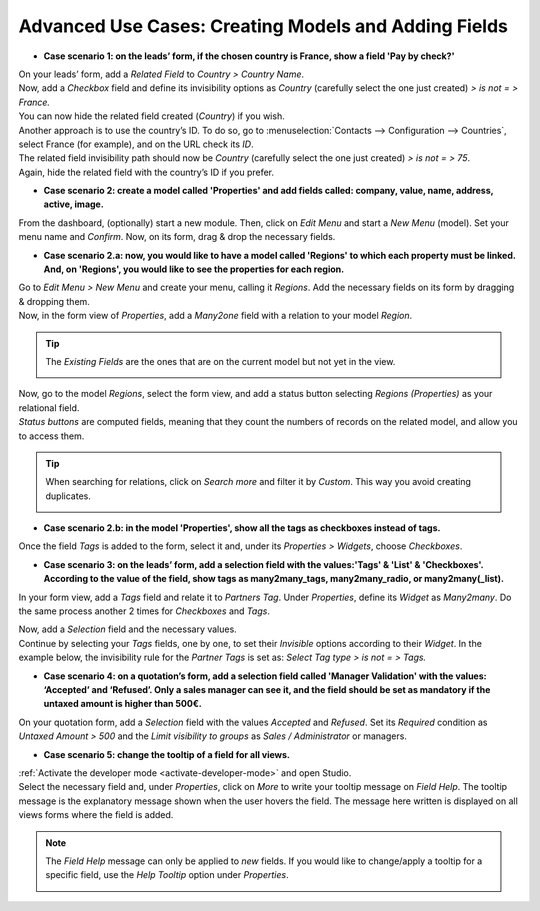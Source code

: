 =====================================================
Advanced Use Cases: Creating Models and Adding Fields
=====================================================

- **Case scenario 1: on the leads’ form, if the chosen country is France, show a field
  'Pay by check?'**

| On your leads’ form, add a *Related Field* to *Country > Country Name*.
| Now, add a *Checkbox* field and define its invisibility options as *Country* (carefully select
  the one just created) *> is not = > France.*
| You can now hide the related field created (*Country*) if you wish.

.. image:: media/models_fields/invisible_domain.png
   :align: center
   :alt: View of the invisibility domain of a field being set in Odoo Studio

| Another approach is to use the country’s ID. To do so, go to
  :menuselection:`Contacts --> Configuration --> Countries`, select France (for example), and on the
  URL check its *ID*.
| The related field invisibility path should now be *Country* (carefully select the one just
  created) *> is not = > 75*.
| Again, hide the related field with the country’s ID if you prefer.

.. image:: media/models_fields/url_id.png
   :align: center
   :alt: View of an URL emphasizing where a country’s ID can be found for Odoo Studio

- **Case scenario 2: create a model called 'Properties' and add fields called: company, value, name,
  address, active, image.**

From the dashboard, (optionally) start a new module. Then, click on *Edit Menu* and start a
*New Menu* (model). Set your menu name and *Confirm*. Now, on its form, drag & drop the necessary
fields.

.. image:: media/models_fields/new_menu.png
   :align: center
   :alt: View of the recommended fields for an object in Odoo Studio

- **Case scenario 2.a: now, you would like to have a model called 'Regions' to which each property
  must be linked. And, on 'Regions', you would like to see the properties for each region.**

| Go to *Edit Menu > New Menu* and create your menu, calling it *Regions*. Add the necessary fields
  on its form by dragging & dropping them.
| Now, in the form view of *Properties*, add a *Many2one* field with a relation to your model
  *Region*.

.. tip::
   The *Existing Fields* are the ones that are on the current model but not yet in the view.

   .. image:: media/models_fields/new_existing_fields.png
      :align: center
      :height: 420
      :alt: Form view and a Many2one field being dropped in Odoo Studio

.. image:: media/models_fields/real_estate_many2one.png
   :align: center
   :alt: Form view and a Many2one field being dropped in Odoo Studio

| Now, go to the model *Regions*, select the form view, and add a status button selecting *Regions
  (Properties)* as your relational field.
| *Status buttons* are computed fields, meaning that they count the numbers of records on the
  related model, and allow you to access them.

.. image:: media/models_fields/add_button.png
   :align: center
   :alt: Form view and the status button window being shown in Odoo Studio

.. tip::
   When searching for relations, click on *Search more* and filter it by *Custom*. This way you
   avoid creating duplicates.

   .. image:: media/models_fields/search_model_custom.png
      :align: center
      :alt: View of the search model window in Odoo Studio

- **Case scenario 2.b: in the model 'Properties', show all the tags as checkboxes instead of tags.**

Once the field *Tags* is added to the form, select it and, under its *Properties > Widgets*, choose
*Checkboxes*.

.. image:: media/models_fields/widget.png
   :align: center
   :alt: Form view showing the widgets available in Odoo Studio

- **Case scenario 3: on the leads’ form, add a selection field with the values:'Tags' & 'List' &
  'Checkboxes'. According to the value of the field, show tags as many2many_tags, many2many_radio,
  or many2many(_list).**

In your form view, add a *Tags* field and relate it to *Partners Tag*. Under *Properties*, define
its *Widget* as *Many2many*. Do the same process another 2 times for *Checkboxes* and *Tags*.

.. image:: media/models_fields/widget_checkboxes.png
   :align: center
   :alt: Form view emphasizing the widget property in Odoo Studio

| Now, add a *Selection* field and the necessary values.
| Continue by selecting your *Tags* fields, one by one, to set their *Invisible* options according
  to their *Widget*. In the example below, the invisibility rule for the *Partner Tags* is set as:
  *Select Tag type > is not = > Tags.*

.. image:: media/models_fields/domain_select_tag_type.png
   :align: center
   :alt: Form view emphasizing a field added and its invisibility properties in Odoo Studio

- **Case scenario 4: on a quotation’s form, add a selection field called 'Manager Validation' with
  the values: ‘Accepted’ and ‘Refused’. Only a sales manager can see it, and the field should be
  set as mandatory if the untaxed amount is higher than 500€.**

On your quotation form, add a *Selection* field with the values *Accepted* and *Refused*. Set its
*Required* condition as *Untaxed Amount > 500* and the *Limit visibility to groups* as *Sales /
Administrator* or managers.

.. image:: media/models_fields/domain_higher_500.png
   :align: center
   :alt: Form view of a required domain being set in Odoo Studio

- **Case scenario 5: change the tooltip of a field for all views.**

| :ref:`Activate the developer mode <activate-developer-mode>` and open Studio.
| Select the necessary field and, under *Properties*, click on *More* to write your tooltip message
  on *Field Help*. The tooltip message is the explanatory message shown when the user hovers the
  field. The message here written is displayed on all views forms where the field is added.

.. image:: media/models_fields/field_help.png
   :align: center
   :alt: Form view showing more property options and emphasizing the help feature in Odoo Studio

.. note::
   The *Field Help* message can only be applied to *new* fields. If you would like to change/apply a
   tooltip for a specific field, use the *Help Tooltip* option under *Properties*.

   .. image:: media/models_fields/help_tooltip.png
      :align: center
      :height: 350
      :alt: View of the properties emphasizing the help tooltip option in Odoo Studio

.. seealso::
   - :doc:`../concepts/understanding_general`

